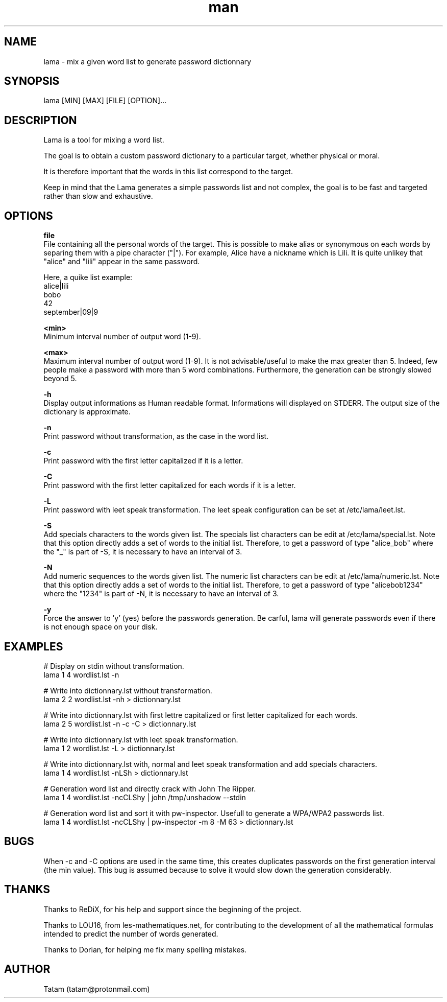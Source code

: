 \"
\" lama.man
\" 
\" Made by Tatam
\" Login   <tatam@protonmail.com>
\" 
\" Started on  Fri Oct 14 21:03:12 2016 Tatam
\" Last update Sun Jun  3 15:51:52 2018 Tatam
\"
.TH man 1 "Mai 2018" "1.1" "lama man page"
.SH NAME
lama \- mix a given word list to generate password dictionnary
.SH SYNOPSIS
lama [MIN] [MAX] [FILE] [OPTION]...
.SH DESCRIPTION
Lama is a tool for mixing a word list.

The goal is to obtain a custom password dictionary to a particular target, whether physical or moral.

It is therefore important that the words in this list correspond to the target.

Keep in mind that the Lama generates a simple passwords list and not complex, the goal is to be fast and targeted rather than slow and exhaustive.
.SH OPTIONS

.BR file 
    File containing all the personal words of the target. This is possible to make alias or synonymous on each words by separing them with a pipe character ("|"). For example, Alice have a nickname which is Lili. It is quite unlikey that "alice" and "lili" appear in the same password.
    
Here, a quike list example:
    alice|lili
    bobo
    42
    september|09|9

.BR <min>
    Minimum interval number of output word (1-9).

.BR <max>
    Maximum interval number of output word (1-9). It is not advisable/useful to make the max greater than 5. Indeed, few people make a password with more than 5 word combinations. Furthermore, the generation can be strongly slowed beyond 5.

.BR -h
    Display output informations as Human readable format. Informations will displayed on STDERR. The output size of the dictionary is approximate.

.BR -n
    Print password without transformation, as the case in the word list.

.BR -c
    Print password with the first letter capitalized if it is a letter.

.BR -C
    Print password with the first letter capitalized for each words if it is a letter.

.BR -L
    Print password with leet speak transformation. The leet speak configuration can be set at /etc/lama/leet.lst.
    
.BR -S
    Add specials characters to the words given list. The specials list characters can be edit at /etc/lama/special.lst. Note that this option directly adds a set of words to the initial list. Therefore, to get a password of type "alice_bob" where the "_" is part of -S, it is necessary to have an interval of 3.

.BR -N
    Add numeric sequences to the words given list. The numeric list characters can be edit at /etc/lama/numeric.lst. Note that this option directly adds a set of words to the initial list. Therefore, to get a password of type "alicebob1234" where the "1234" is part of -N, it is necessary to have an interval of 3.

.BR -y
    Force the answer to 'y' (yes) before the passwords generation. Be carful, lama will generate passwords even if there is not enough space on your disk.

.SH EXAMPLES
# Display on stdin without transformation.
  lama 1 4 wordlist.lst -n

# Write into dictionnary.lst without transformation.
  lama 2 2 wordlist.lst -nh > dictionnary.lst

# Write into dictionnary.lst with first lettre capitalized or first letter capitalized for each words.
  lama 2 5 wordlist.lst -n -c -C > dictionnary.lst

# Write into dictionnary.lst with leet speak transformation.
  lama 1 2 wordlist.lst -L > dictionnary.lst

# Write into dictionnary.lst with, normal and leet speak transformation and add specials characters.
  lama 1 4 wordlist.lst -nLSh > dictionnary.lst

# Generation word list and directly crack with John The Ripper.
  lama 1 4 wordlist.lst -ncCLShy | john /tmp/unshadow --stdin

# Generation word list and sort it with pw-inspector. Usefull to generate a WPA/WPA2 passwords list.
  lama 1 4 wordlist.lst -ncCLShy | pw-inspector -m 8 -M 63 > dictionnary.lst

.SH BUGS
When -c and -C options are used in the same time, this creates duplicates passwords on the first generation interval (the min value). This bug is assumed because to solve it would slow down the generation considerably.
.SH THANKS
Thanks to ReDiX, for his help and support since the beginning of the project.

Thanks to LOU16, from les-mathematiques.net, for contributing to the development of all the mathematical formulas intended to predict the number of words generated.

Thanks to Dorian, for helping me fix many spelling mistakes.
.SH AUTHOR
Tatam (tatam@protonmail.com)
